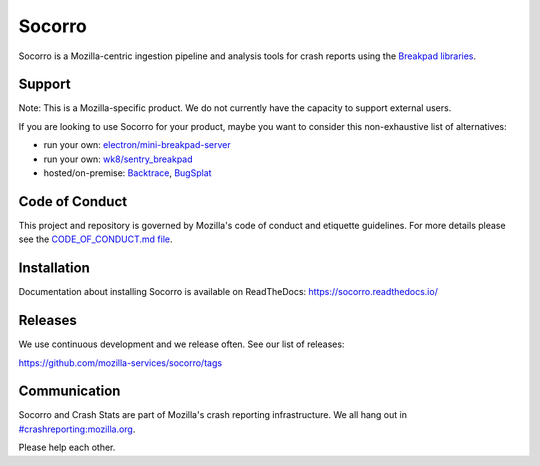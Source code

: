 =======
Socorro
=======

Socorro is a Mozilla-centric ingestion pipeline and analysis tools for
crash reports using the `Breakpad libraries
<http://code.google.com/p/google-breakpad/>`_.


Support
=======

Note: This is a Mozilla-specific product. We do not currently have the capacity
to support external users.

If you are looking to use Socorro for your product, maybe you want to consider
this non-exhaustive list of alternatives:

* run your own: `electron/mini-breakpad-server
  <https://github.com/electron/mini-breakpad-server>`_
* run your own: `wk8/sentry_breakpad <https://github.com/wk8/sentry_breakpad>`_
* hosted/on-premise: `Backtrace <https://backtrace.io/>`_, `BugSplat <https://bugsplat.com/>`_


Code of Conduct
===============

This project and repository is governed by Mozilla's code of conduct and
etiquette guidelines. For more details please see the `CODE_OF_CONDUCT.md file
<https://github.com/mozilla-services/socorro/blob/main/CODE_OF_CONDUCT.md>`_.


Installation
============

Documentation about installing Socorro is available on ReadTheDocs:
`<https://socorro.readthedocs.io/>`_


Releases
========

We use continuous development and we release often. See our list of releases:

https://github.com/mozilla-services/socorro/tags


Communication
=============

Socorro and Crash Stats are part of Mozilla's crash reporting infrastructure.
We all hang out in `#crashreporting:mozilla.org
<https://riot.im/app/#/room/#crashreporting:mozilla.org>`_.

Please help each other.
